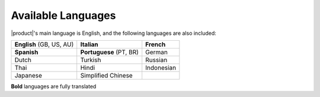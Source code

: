 
.. _supported-languages:

Available Languages
===================

|product|\'s main language is English, and the following languages
are also included:

.. csv-table::

   "**English** (GB, US, AU)", "**Italian**", "**French**"
   "**Spanish**", "**Portuguese** (PT, BR)", "German"
   "Dutch", "Turkish", "Russian"
   "Thai", "Hindi", "Indonesian"
   "Japanese", "Simplified Chinese", ""

**Bold** languages are fully translated
